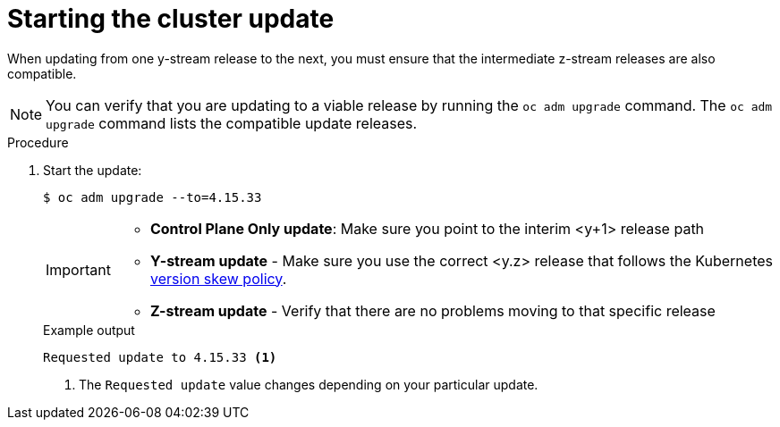 // Module included in the following assemblies:
//
// * edge_computing/day_2_core_cnf_clusters/updating/telco-update-completing-the-update.adoc

:_mod-docs-content-type: PROCEDURE
[id="telco-update-starting-the-cluster-update_{context}"]
= Starting the cluster update

When updating from one y-stream release to the next, you must ensure that the intermediate z-stream releases are also compatible.

[NOTE]
====
You can verify that you are updating to a viable release by running the `oc adm upgrade` command.
The `oc adm upgrade` command lists the compatible update releases.
====

.Procedure
. Start the update:
+
--
[source,terminal]
----
$ oc adm upgrade --to=4.15.33
----

[IMPORTANT]
====
* **Control Plane Only update**: Make sure you point to the interim <y+1> release path
* **Y-stream update** - Make sure you use the correct <y.z> release that follows the Kubernetes link:https://kubernetes.io/releases/version-skew-policy/[version skew policy].
* **Z-stream update** - Verify that there are no problems moving to that specific release
====

.Example output
[source,terminal]
----
Requested update to 4.15.33 <1>
----
<1> The `Requested update` value changes depending on your particular update.
--
